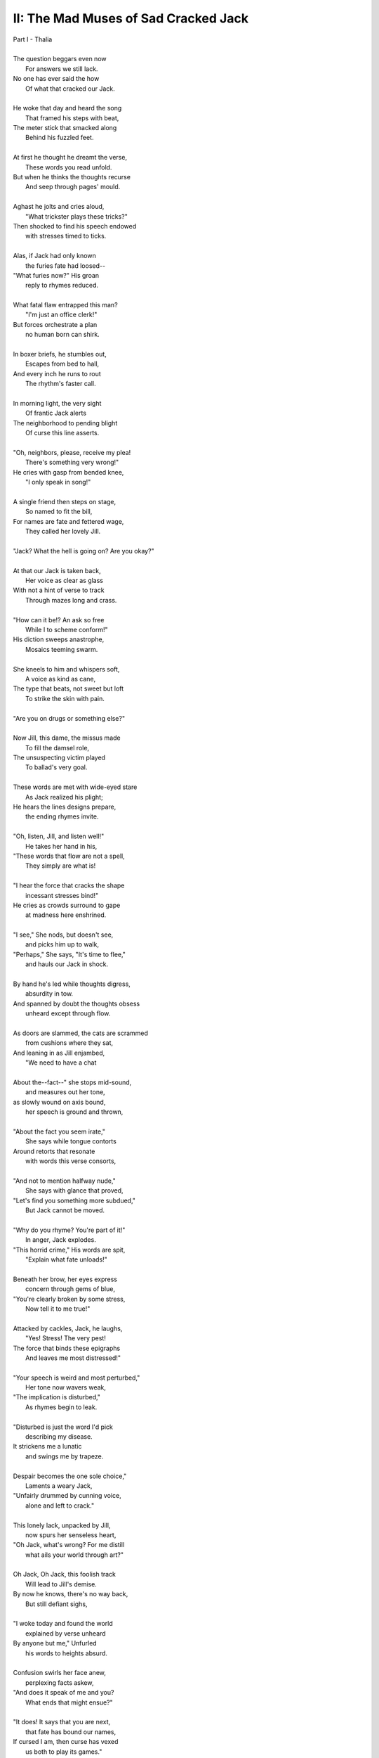 .. MODE: ?

-------------------------------------
II: The Mad Muses of Sad Cracked Jack
-------------------------------------

| Part I - Thalia
| 
| The question beggars even now
|   For answers we still lack.
| No one has ever said the how
|   Of what that cracked our Jack.
|
| He woke that day and heard the song
|   That framed his steps with beat, 
| The meter stick that smacked along
|   Behind his fuzzled feet. 
|
| At first he thought he dreamt the verse,
|   These words you read unfold.
| But when he thinks the thoughts recurse
|   And seep through pages' mould. 
|
| Aghast he jolts and cries aloud, 
|   "What trickster plays these tricks?"
| Then shocked to find his speech endowed
|   with stresses timed to ticks.
|
| Alas, if Jack had only known 
|   the furies fate had loosed--
| "What furies now?" His groan
|   reply to rhymes reduced. 
|
| What fatal flaw entrapped this man?
|   "I'm just an office clerk!"
| But forces orchestrate a plan
|   no human born can shirk.
|
| In boxer briefs, he stumbles out,
|   Escapes from bed to hall,
| And every inch he runs to rout
|   The rhythm's faster call. 
|
| In morning light, the very sight 
|   Of frantic Jack alerts
| The neighborhood to pending blight
|   Of curse this line asserts.
|
| "Oh, neighbors, please, receive my plea!
|   There's something very wrong!"
| He cries with gasp from bended knee,
|   "I only speak in song!"
|
| A single friend then steps on stage,
|   So named to fit the bill,
| For names are fate and fettered wage,
|   They called her lovely Jill. 
| 
| "Jack? What the hell is going on? Are you okay?"
|
| At that our Jack is taken back,
|   Her voice as clear as glass
| With not a hint of verse to track
|   Through mazes long and crass.
|
| "How can it be!? An ask so free
|   While I to scheme conform!"
| His diction sweeps anastrophe,
|   Mosaics teeming swarm.
|
| She kneels to him and whispers soft,
|   A voice as kind as cane,
| The type that beats, not sweet but loft
|   To strike the skin with pain. 
|
| "Are you on drugs or something else?"
|
| Now Jill, this dame, the missus made
|   To fill the damsel role,
| The unsuspecting victim played
|   To ballad's very goal.
|
| These words are met with wide-eyed stare
|   As Jack realized his plight;
| He hears the lines designs prepare,
|   the ending rhymes invite. 
|
| "Oh, listen, Jill, and listen well!"
|   He takes her hand in his, 
| "These words that flow are not a spell,
|   They simply are what is! 
|
| "I hear the force that cracks the shape
|   incessant stresses bind!"
| He cries as crowds surround to gape
|   at madness here enshrined. 
| 
| "I see," She nods, but doesn't see, 
|   and picks him up to walk,
| "Perhaps," She says, "It's time to flee,"
|   and hauls our Jack in shock.
| 
| By hand he's led while thoughts digress,
|   absurdity in tow. 
| And spanned by doubt the thoughts obsess
|   unheard except through flow. 
|
| As doors are slammed, the cats are scrammed
|   from cushions where they sat,
| And leaning in as Jill enjambed,
|   "We need to have a chat
|
| About the--fact--" she stops mid-sound, 
|   and measures out her tone,
| as slowly wound on axis bound,
|   her speech is ground and thrown,
|
| "About the fact you seem irate,"
|   She says while tongue contorts
| Around retorts that resonate
|   with words this verse consorts,
|
| "And not to mention halfway nude,"
|    She says with glance that proved,
| "Let's find you something more subdued,"
|    But Jack cannot be moved. 
|  
| "Why do you rhyme? You're part of it!"
|   In anger, Jack explodes. 
| "This horrid crime," His words are spit,
|   "Explain what fate unloads!"
|
| Beneath her brow, her eyes express
|   concern through gems of blue,
| "You're clearly broken by some stress,
|   Now tell it to me true!"
|
| Attacked by cackles, Jack, he laughs,
|   "Yes! Stress! The very pest!
| The force that binds these epigraphs
|   And leaves me most distressed!"
| 
| "Your speech is weird and most perturbed,"
|   Her tone now wavers weak,
| "The implication is disturbed,"
|   As rhymes begin to leak. 
|
| "Disturbed is just the word I'd pick
|   describing my disease. 
| It strickens me a lunatic 
|   and swings me by trapeze.
|
| Despair becomes the one sole choice,"
|   Laments a weary Jack,
| "Unfairly drummed by cunning voice,
|   alone and left to crack."
|
| This lonely lack, unpacked by Jill,
|   now spurs her senseless heart,
| "Oh Jack, what's wrong? For me distill
|   what ails your world through art?"
|
| Oh Jack, Oh Jack, this foolish track
|   Will lead to Jill's demise.
| By now he knows, there's no way back,
|   But still defiant sighs, 
|
| "I woke today and found the world
|   explained by verse unheard
| By anyone but me," Unfurled
|   his words to heights absurd.
|
| Confusion swirls her face anew, 
|   perplexing facts askew,
| "And does it speak of me and you?
|   What ends that might ensue?"
|
| "It does! It says that you are next,
|   that fate has bound our names,
| If cursed I am, then curse has vexed
|   us both to play its games." 
|
| "If that's the case, then if I play--"
|   She pauses, lost in thought,
| "It's hard to pick a word to say--"
|   And thoughtless finds the spot.
|
| And now the players number two,
|   For two the game is made.
| And now the stacks they anted grew
|   Against the pair they played.
|
| A pairing told in pages' fold
|   of arcs that never miss--
| Her voice remarks through mutters rolled, 
|   "--the flying fuck is this?"
|   
| "You hear it too?" As shocked as she, 
|   "The lyric ghost that haunts
| our wretched lives with prophecy,
|   As if their words are taunts?"
|
| A beat, then two, she hears it too,
|   But heard is not the word
| An ear would say, this residue
|   inferred through meaning blurred,
|
| "Juh--Jack," She hacks, "Is this a joke?"
|   But jokes are soaked in mirth;
| This line will punch, though falling stroke
|   will bury dead in Earth.      
|
| She asks, "What's that supposed to mean?"
|    He shrugs, "Your guess is mine."
| "Is this--" her stutter opaline,
|    intoned benign, "--a sign?"
|
| A sign, of course, but pointing where? 
|    Aligned to what or who? 
| The human mind, a dull affair,
|   So apt to misconstrue.
|
| The secret sunk in guarded chest
|   Of synchronicity
| Is found in warps of arcs possessed
|   Of eccentricity. 
|
| And even as these words are sewn,
|   and in their heads unstitched,
| she threads the fraying edges shown
|   and falls enthralled bewitched
|
| As lighting up, a dawning norm, 
|   recalled from days of youth,
| There Jill exclaims, "So uniform,
|   I've heard before in truth!
|
| This meter fits a ballad sung 
|   in feet of four and three!"
| And springing up, his hands are wrung,
|   "What's that to you and me?"
|
| "It's hard to say, but what is clear,
|   There's meaning here conceived,"
| Declared in certain words austere,
|   one almost dare believed.
|
| "This useless English Arts degree
|   I never thought to use,
| It's purpose clear, we both agree,
|   Was always to deduce
|
| The curse of verse that flirts with us
|   And save us from its worst
| But first I need the tools to suss
|   The course to be reversed,"
|
| Abrupt she stands with coat in hand, 
|   "The library!" She cries, 
| "We need some Keats, that Ginsberg banned,
|   The lessons they advise!"
|
| The lights resurge behind Jack's eyes,
|   as hopeless purged, he rants,
| "Our paths converge and plans revise,
|   But first I need some pants!"
|
| Interlude - Chorus
|
| And now, we pause and ask the point,
|   The one you've surely sought
| As Jack met Jill at story's joint,
|   Recalling what was taught:
|
| That hills and crowns will meet in fall 
|   and Jack will crack his head,
| While Jill will follow fast in thrall
|   and wind up very dead. 
| 
| A million monkeys strapped approach
|   The works of bards in time,
| A sonnet thus beyond reproach
|   Returned from carriage chime.
|
| A trillion atoms bound through force
|   Will likewise fill a void;
| For given time, all lines outsource
|   To stories once enjoyed.
|
| Did verse annoint this story first,
|   Or simply find a way
| To organize the parts dispersed 
|   Through space's disarray?
|
| Or simpler yet, had Jack just snapped,
|   insane beyond repair?
| The razor tip that Occam tapped
|   declared the latter fair.
|
| The structure seethes, a wreath of webs
|   Where meaning sticks to die,
| The mind entwined will find in ebbs
|   The flow that strings the why. 
|   
| This thread is laid through curling maze,
|   Convincing paths deceive
| That reason's plan has drawn the ways 
|   But madness hides in weave. 
|
| With morning socks arrayed with boots,
|   Rotated masks arranged,
| The tragic interchanged through chutes,
|   With comedy estranged. 
|
| Part II - Melpomene
|
| Oh, Jack and Jill, with ending near,
|   Their senseless plan persists
| To seek in vain a meaning here,
|   Expecting clever twists.
|
| To top of winding hill they sprint
|   As quick as line intends
| To reach its final point in print,
|   Arriving as it ends. 
|
| And on the way, she says to him,
|   "This amateur who writes
| These paths that pave the way with whim,
|   derivative insights!
|
| It's all been done before, in fact!
|   The page which comes to life!
| Rehashed, diluted on impact,
|   the meta tale of strife."
|
| But Jack, unsure, remains on edge,
|   "How certain? Are you sure?"
| And Jill, her eyes, approach the ledge,
|   "As sure as one secure!"
|
| They stand before the gothic doors
|   Where orphaned books are starved
| And strewn from shelf to laquered floors
|   Between the columns carved.
|
| The empty halls where spirits lurk,
|   The circles Virgil strode, 
| This minstrel mime and office clerk,
|   Inside they walk tiptoed. 
|
| Abandoned once now long ago, 
|   This library of graves
| In grotto grown from pages' glow 
|   The poet dream enslaves.
|
| They chart their way through ruined scraps, 
|   Remainders shunt by rules,
| Debunked accounts and dated maps, 
|   the artifacts of fools.
|
| "What are we seeking?" Jack inquires
|   As dusting off a tome, 
| He wonders if this book conspires
|    With verse's metronome.
|
| "The story knows we're on to it,"
|   Her smugly spout reply,
| "A growing sense we must commit
|   before all goes awry.
|
| These straits were mapped in ages past,
|   And nothing new has sprung
| Since Pirandello once surpassed
|   This awful ballad sung.
|
| Each story trails a trodden path,
|   Reframes an archetype,
| We merely need the formal math
|   To tame this arcing tripe."
|
| Her fingers flutter index cards,
|   Melodically raced.
| The distance trekked in cubic yards,
|   Methodically paced.
|
| "The details differ case to case,"
|   Her theory now unveiled,
| "But always author's page we chase."
|   And always thus derailed. 
|
| She laughs, "And now afraid of us,
|   Resorts to tired jokes."
| As if these words superfluous,
|   And not what fate provokes.
| 
| A vein of fear, pulsations queer,
|   These systems Jill concocts
| Though seeming true and most sincere,
|   Her madness here unlocks.
|
| "But Jill," The hapless Jack reacts,
|   "Perhaps we're crazed and sick,
| And in a loop that interacts
|   through spirals spinning quick."
|
| "Just listen close to words you choose,
|   And note their stilted place.
| The forms we fit while sense eschews,
|   this verse our thoughts deface. 
|
| (... in progress ...)
| 
| The spores of time in yellow mold,
|   that sprout beneath the thumbs,
| They cling to ink and hopeful hold,
|   as dust each page becomes.
|   
| (... in progress ...)
|
| These thoughts that think are synced in flocks
|   Then shorn like woolen coats
| By level blade through snow-white locks
|   Until the sheep are goats. 
|
| (... in progress ...)
|
| But what are words? The question stands
|   In empty shelves replete 
| With rows of books, the operands 
|   Of signs through time repeat. 
| 
| So Jill, she climbs as ladders creak 
|   With helpless Jack agape, 
| As antique wheels on railing squeak
|   And speak with tongues that scrape. 
| 
| "It must be here!" Declaring loud, 
|   She plucks a grimoire loose,
| And in her pride, her voice so proud,
|   "I've found our Mother Goose!"
| 
| But gravity now overtook 
|   As fingers lose their grip;
| She shifts to catching the falling book
|   And heedless starts to slip. 
|
| ( ... in progress ... )
|
| They sought to know, but knowing lied,
|   Unknown to them its ends
| That brought to sow the death she died,
|   A body Jack now tends. 
|
| (... in progress ...)
| 

- June 2025


.. | The morning finds our Jack awake
.. |   as he rocks from side to side,
.. | his voice so thin, but clear intake
